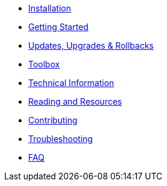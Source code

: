 * xref:installation.adoc[Installation]
* xref:getting-started.adoc[Getting Started]
* xref:updates-upgrades-rollbacks.adoc[Updates, Upgrades & Rollbacks]
* xref:toolbox.adoc[Toolbox]
* xref:technical-information.adoc[Technical Information]
* xref:reading-and-resources.adoc[Reading and Resources]
* xref:contributing.adoc[Contributing]
* xref:troubleshooting.adoc[Troubleshooting]
* xref:faq.adoc[FAQ]
